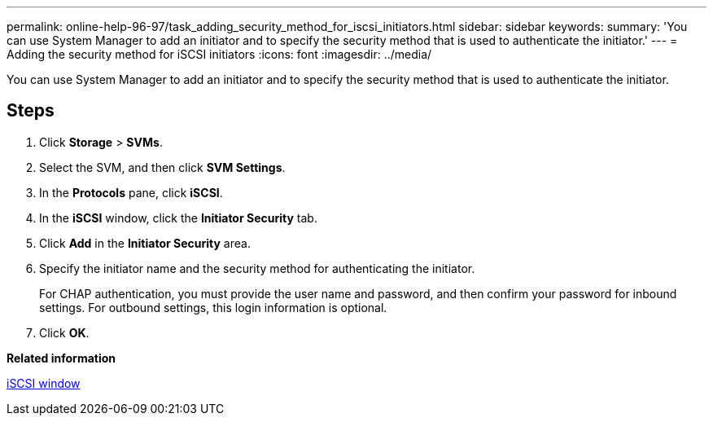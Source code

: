 ---
permalink: online-help-96-97/task_adding_security_method_for_iscsi_initiators.html
sidebar: sidebar
keywords: 
summary: 'You can use System Manager to add an initiator and to specify the security method that is used to authenticate the initiator.'
---
= Adding the security method for iSCSI initiators
:icons: font
:imagesdir: ../media/

[.lead]
You can use System Manager to add an initiator and to specify the security method that is used to authenticate the initiator.

== Steps

. Click *Storage* > *SVMs*.
. Select the SVM, and then click *SVM Settings*.
. In the *Protocols* pane, click *iSCSI*.
. In the *iSCSI* window, click the *Initiator Security* tab.
. Click *Add* in the *Initiator Security* area.
. Specify the initiator name and the security method for authenticating the initiator.
+
For CHAP authentication, you must provide the user name and password, and then confirm your password for inbound settings. For outbound settings, this login information is optional.

. Click *OK*.

*Related information*

xref:reference_iscsi_window.adoc[iSCSI window]
